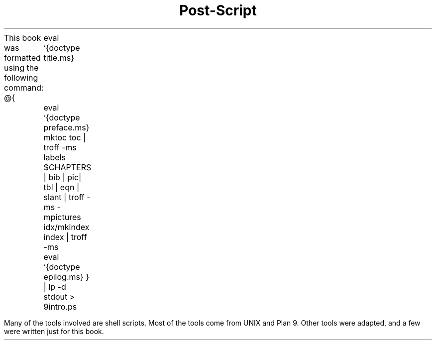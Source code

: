 .TL
Post-Script
.LP
This book was formatted using the following command:
.P1
@{
	eval `{doctype title.ms}
	eval `{doctype preface.ms}
	mktoc toc | troff -ms
	labels  $CHAPTERS | bib | pic| tbl | eqn | slant  | troff -ms -mpictures
	idx/mkindex index | troff -ms
	eval `{doctype epilog.ms}
} | lp -d stdout > 9intro.ps
.P2
.LP
Many of the tools involved are shell scripts. Most of the tools come from
UNIX and Plan 9. Other tools were adapted, and a few were written just for this book.
